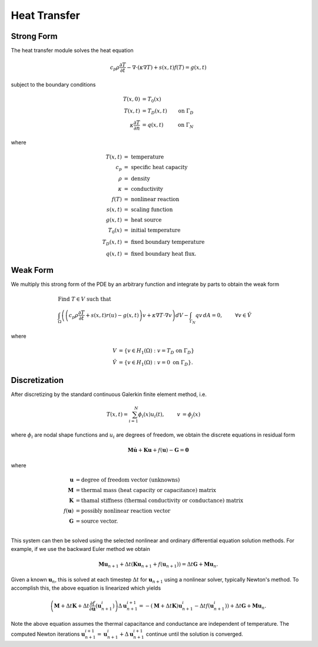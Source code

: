 .. ## Copyright (c) 2019-2022, Lawrence Livermore National Security, LLC and
.. ## other Serac Project Developers. See the top-level COPYRIGHT file for details.
.. ##
.. ## SPDX-License-Identifier: (BSD-3-Clause)

.. _conduction-theory-label:

==================
Heat Transfer
==================

Strong Form
===========

The heat transfer module solves the heat equation

.. math:: c_p \rho\frac{\partial T}{\partial t} - \nabla \cdot (\kappa \nabla T ) + s(x, t)f(T) = g(x, t)

subject to the boundary conditions

.. math::

   \begin{align*}
   T(x,0) &= T_0(x)  \\
   T(x,t) &= T_D(x,t) & \text{on } \Gamma_D \\
   \kappa \frac{\partial T}{\partial n} &= q(x,t) & \text{on } \Gamma_N
   \end{align*}

where

.. math::

   \begin{align*}
   T(x,t) & =\text{ temperature} \\
   c_p & =\text{ specific heat capacity} \\
   \rho & =\text{ density} \\
   \kappa & =\text { conductivity} \\
   f(T) & =\text{ nonlinear reaction} \\
   s(x,t) & =\text{ scaling function} \\
   g(x,t) & =\text{ heat source} \\
   T_0(x) & =\text{ initial temperature} \\
   T_D(x,t) & =\text { fixed boundary temperature} \\
   q(x,t) & = \text { fixed boundary heat flux.}
   \end{align*}

Weak Form
=========

We multiply this strong form of the PDE by an arbitrary function and integrate by
parts to obtain the weak form

.. math::

   \begin{align*}
   &\text{Find } T \in V \text{ such that}\\
   &\int_\Omega \left( \left(c_p \rho\frac{\partial T}{\partial t} + s(x,t) r(u) - g(x, t) \right) v + \kappa \nabla T \cdot \nabla v \right) dV - \int_{\Gamma_N} q v\, dA = 0, & & \forall v \in \hat V
   \end{align*}

where

.. math::

   \begin{align*}
   V &= \left\{ v \in H_1(\Omega):v=T_D \text{ on } \Gamma_D \right\} \\
   \hat{V} &= \left\{v \in H_1(\Omega):v=0 \text{ on } \Gamma_D \right\}.
   \end{align*}

Discretization
==============

After discretizing by the standard continuous Galerkin finite element
method, i.e.

.. math::

   \begin{align*}
   T(x,t) = \sum_{i=1}^N \phi_i(x) u_i(t), & & v &= \phi_j(x)
   \end{align*}

where :math:`\phi_i` are nodal shape functions and :math:`u_i` are
degrees of freedom, we obtain the discrete equations in residual form

.. math:: \mathbf{M} \dot{\mathbf{u}} +\mathbf{Ku} + f(\mathbf{u}) - \mathbf{G} = \mathbf{0}

where

.. math::

   \begin{align*}
   \mathbf{u} &= \text{degree of freedom vector (unknowns)} \\
   \mathbf{M} &= \text{thermal mass (heat capacity or capacitance) matrix} \\
   \mathbf{K} &= \text{thamal stiffness (thermal conductivity or conductance) matrix} \\
   f(\mathbf{u}) &= \text{possibly nonlinear reaction vector} \\
   \mathbf{G} &= \text{source vector}. \\
   \end{align*}

This system can then be solved using the selected nonlinear and ordinary
differential equation solution methods. For example, if we use the
backward Euler method we obtain

.. math:: \mathbf{Mu}_{n+1} + \Delta t (\mathbf{Ku}_{n+1} + f(\mathbf{u}_{n+1})) = \Delta t \mathbf{G} + \mathbf{Mu}_n.

Given a known :math:`\mathbf{u}_n`, this is solved at each timestep
:math:`\Delta t` for :math:`\mathbf{u}_{n+1}` using a nonlinear solver,
typically Newton's method. To accomplish this, the above
equation is linearized which yields

.. math:: \left(\mathbf{M} + \Delta t \mathbf{K} + \Delta t\frac{\partial f}{\partial \mathbf{u}}\left(\mathbf{u}_{n+1}^i\right)\right)\Delta \mathbf{u}^{i+1}_{n+1} = -(\mathbf{M} + \Delta t \mathbf{K}) \mathbf{u}_{n+1}^i - \Delta t f(\mathbf{u}_{n+1}^i)) + \Delta t \mathbf{G} + \mathbf{Mu}_n.

Note the above equation assumes the thermal capacitance and conductance are independent of temperature.
The computed Newton iterations
:math:`\mathbf{u}_{n+1}^{i+1} = \mathbf{u}_{n+1}^{i} + \Delta \mathbf{u}_{n+1}^{i+1}`
continue until the solution is converged.
